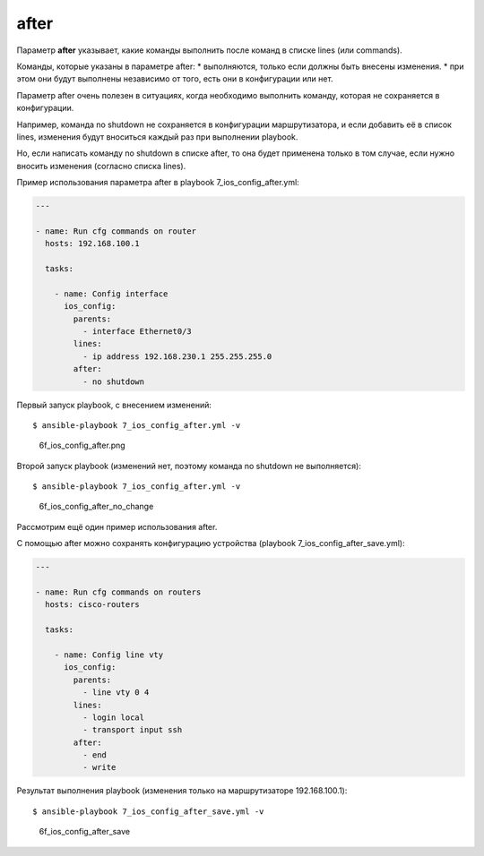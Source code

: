 after
-----

Параметр **after** указывает, какие команды выполнить после команд в
списке lines (или commands).

Команды, которые указаны в параметре after: \* выполняются, только если
должны быть внесены изменения. \* при этом они будут выполнены
независимо от того, есть они в конфигурации или нет.

Параметр after очень полезен в ситуациях, когда необходимо выполнить
команду, которая не сохраняется в конфигурации.

Например, команда no shutdown не сохраняется в конфигурации
маршрутизатора, и если добавить её в список lines, изменения будут
вноситься каждый раз при выполнении playbook.

Но, если написать команду no shutdown в списке after, то она будет
применена только в том случае, если нужно вносить изменения (согласно
списка lines).

Пример использования параметра after в playbook
7\_ios\_config\_after.yml:

.. code:: yml

    ---

    - name: Run cfg commands on router
      hosts: 192.168.100.1

      tasks:

        - name: Config interface
          ios_config:
            parents:
              - interface Ethernet0/3
            lines:
              - ip address 192.168.230.1 255.255.255.0
            after:
              - no shutdown

Первый запуск playbook, с внесением изменений:

::

    $ ansible-playbook 7_ios_config_after.yml -v

.. figure:: https://raw.githubusercontent.com/natenka/PyNEng/master/images/15_ansible/6f_ios_config_after.png
   :alt: 6f\_ios\_config\_after.png

   6f\_ios\_config\_after.png
Второй запуск playbook (изменений нет, поэтому команда no shutdown не
выполняется):

::

    $ ansible-playbook 7_ios_config_after.yml -v

.. figure:: https://raw.githubusercontent.com/natenka/PyNEng/master/images/15_ansible/6f_ios_config_after_no_change.png
   :alt: 6f\_ios\_config\_after\_no\_change

   6f\_ios\_config\_after\_no\_change
Рассмотрим ещё один пример использования after.

С помощью after можно сохранять конфигурацию устройства (playbook
7\_ios\_config\_after\_save.yml):

.. code:: yml

    ---

    - name: Run cfg commands on routers
      hosts: cisco-routers

      tasks:

        - name: Config line vty
          ios_config:
            parents:
              - line vty 0 4
            lines:
              - login local
              - transport input ssh
            after:
              - end
              - write

Результат выполнения playbook (изменения только на маршрутизаторе
192.168.100.1):

::

    $ ansible-playbook 7_ios_config_after_save.yml -v

.. figure:: https://raw.githubusercontent.com/natenka/PyNEng/master/images/15_ansible/6f_ios_config_after_save.png
   :alt: 6f\_ios\_config\_after\_save

   6f\_ios\_config\_after\_save

